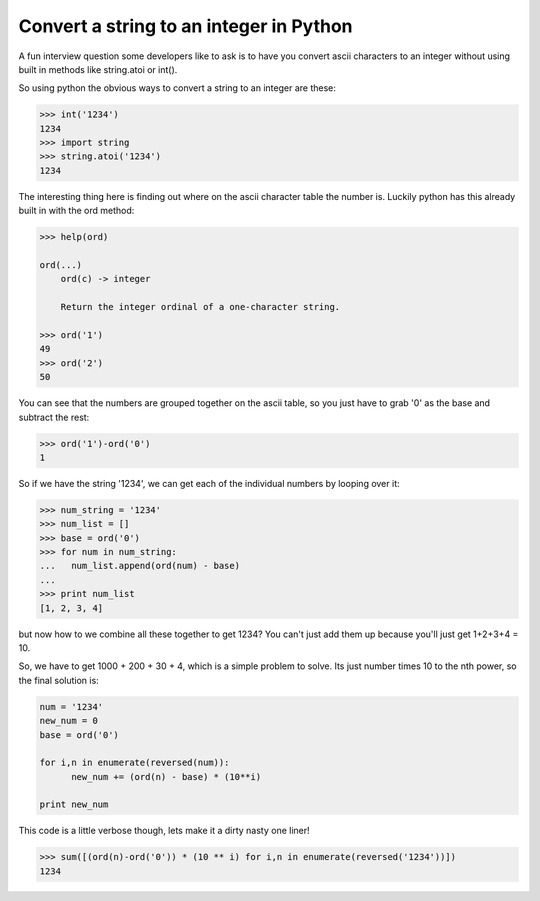 Convert a string to an integer in Python
========================================

A fun interview question some developers like to ask is to have you convert ascii characters to an integer without using built in methods like string.atoi or int().

So using python the obvious ways to convert a string to an integer are these:

.. sourcecode:: python

    >>> int('1234')
    1234
    >>> import string
    >>> string.atoi('1234')
    1234

The interesting thing here is finding out where on the ascii character table the number is. Luckily python has this already built in with the ord method:

.. sourcecode:: python

    >>> help(ord)
    
    ord(...)
        ord(c) -> integer
        
        Return the integer ordinal of a one-character string.
    
    >>> ord('1')
    49
    >>> ord('2')
    50

You can see that the numbers are grouped together on the ascii table, so you just have to grab '0' as the base and subtract the rest:

.. sourcecode:: python

    >>> ord('1')-ord('0')
    1

So if we have the string '1234', we can get each of the individual numbers by looping over it:

.. sourcecode:: python

    >>> num_string = '1234'
    >>> num_list = []
    >>> base = ord('0')
    >>> for num in num_string:
    ...   num_list.append(ord(num) - base)
    ... 
    >>> print num_list
    [1, 2, 3, 4]
but now how to we combine all these together to get 1234?  You can't just add them up because you'll just get 1+2+3+4 = 10.

So, we have to get 1000 + 200 + 30 + 4, which is a simple problem to solve. Its just number times 10 to the nth power, so the final solution is:

.. sourcecode:: python

    num = '1234'
    new_num = 0 
    base = ord('0')
    
    for i,n in enumerate(reversed(num)):
          new_num += (ord(n) - base) * (10**i)
    
    print new_num

This code is a little verbose though, lets make it a dirty nasty one liner!

.. sourcecode:: python

    >>> sum([(ord(n)-ord('0')) * (10 ** i) for i,n in enumerate(reversed('1234'))])
    1234

.. author:: default
.. categories:: python
.. tags:: python, interviews
.. comments::
